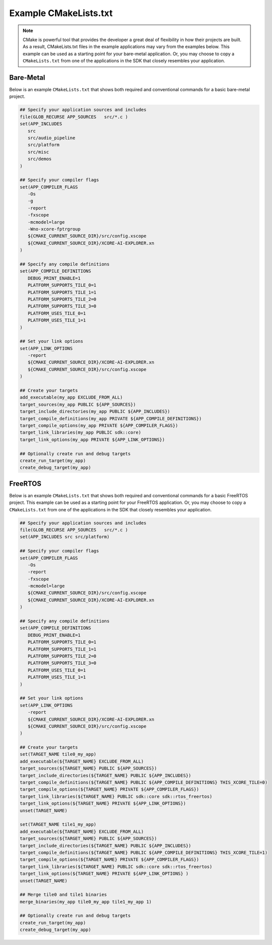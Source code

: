 ######################
Example CMakeLists.txt 
######################

.. note::

   CMake is powerful tool that provides the developer a great deal of flexibility in how their projects are built.  As a result, CMakeLists.txt files in the example applications may vary from the examples below.  This example can be used as a starting point for your bare-metal application.  Or, you may choose to copy a ``CMakeLists.txt`` from one of the applications in the SDK that closely resembles your application.

**********
Bare-Metal
**********

Below is an example ``CMakeLists.txt`` that shows both required and conventional commands for a basic bare-metal project.

.. code-block:: cmake

   ## Specify your application sources and includes
   file(GLOB_RECURSE APP_SOURCES   src/*.c )
   set(APP_INCLUDES
      src
      src/audio_pipeline
      src/platform
      src/misc
      src/demos
   )

   ## Specify your compiler flags
   set(APP_COMPILER_FLAGS
      -Os
      -g
      -report
      -fxscope
      -mcmodel=large
      -Wno-xcore-fptrgroup
      ${CMAKE_CURRENT_SOURCE_DIR}/src/config.xscope
      ${CMAKE_CURRENT_SOURCE_DIR}/XCORE-AI-EXPLORER.xn
   )

   ## Specify any compile definitions
   set(APP_COMPILE_DEFINITIONS
      DEBUG_PRINT_ENABLE=1
      PLATFORM_SUPPORTS_TILE_0=1
      PLATFORM_SUPPORTS_TILE_1=1
      PLATFORM_SUPPORTS_TILE_2=0
      PLATFORM_SUPPORTS_TILE_3=0
      PLATFORM_USES_TILE_0=1
      PLATFORM_USES_TILE_1=1
   )

   ## Set your link options
   set(APP_LINK_OPTIONS
      -report
      ${CMAKE_CURRENT_SOURCE_DIR}/XCORE-AI-EXPLORER.xn
      ${CMAKE_CURRENT_SOURCE_DIR}/src/config.xscope
   )

   ## Create your targets
   add_executable(my_app EXCLUDE_FROM_ALL)
   target_sources(my_app PUBLIC ${APP_SOURCES})
   target_include_directories(my_app PUBLIC ${APP_INCLUDES})
   target_compile_definitions(my_app PRIVATE ${APP_COMPILE_DEFINITIONS})
   target_compile_options(my_app PRIVATE ${APP_COMPILER_FLAGS})
   target_link_libraries(my_app PUBLIC sdk::core)
   target_link_options(my_app PRIVATE ${APP_LINK_OPTIONS})

   ## Optionally create run and debug targets
   create_run_target(my_app)
   create_debug_target(my_app)

********
FreeRTOS
********

Below is an example ``CMakeLists.txt`` that shows both required and conventional commands for a basic FreeRTOS project.  This example can be used as a starting point for your FreeRTOS application.  Or, you may choose to copy a ``CMakeLists.txt`` from one of the applications in the SDK that closely resembles your application.

.. code-block:: cmake

   ## Specify your application sources and includes
   file(GLOB_RECURSE APP_SOURCES   src/*.c )
   set(APP_INCLUDES src src/platform)

   ## Specify your compiler flags
   set(APP_COMPILER_FLAGS
      -Os
      -report
      -fxscope
      -mcmodel=large
      ${CMAKE_CURRENT_SOURCE_DIR}/src/config.xscope
      ${CMAKE_CURRENT_SOURCE_DIR}/XCORE-AI-EXPLORER.xn
   )

   ## Specify any compile definitions
   set(APP_COMPILE_DEFINITIONS
      DEBUG_PRINT_ENABLE=1
      PLATFORM_SUPPORTS_TILE_0=1
      PLATFORM_SUPPORTS_TILE_1=1
      PLATFORM_SUPPORTS_TILE_2=0
      PLATFORM_SUPPORTS_TILE_3=0
      PLATFORM_USES_TILE_0=1
      PLATFORM_USES_TILE_1=1
   )

   ## Set your link options
   set(APP_LINK_OPTIONS
      -report
      ${CMAKE_CURRENT_SOURCE_DIR}/XCORE-AI-EXPLORER.xn
      ${CMAKE_CURRENT_SOURCE_DIR}/src/config.xscope
   )

   ## Create your targets
   set(TARGET_NAME tile0_my_app)
   add_executable(${TARGET_NAME} EXCLUDE_FROM_ALL)
   target_sources(${TARGET_NAME} PUBLIC ${APP_SOURCES})
   target_include_directories(${TARGET_NAME} PUBLIC ${APP_INCLUDES})
   target_compile_definitions(${TARGET_NAME} PUBLIC ${APP_COMPILE_DEFINITIONS} THIS_XCORE_TILE=0)
   target_compile_options(${TARGET_NAME} PRIVATE ${APP_COMPILER_FLAGS})
   target_link_libraries(${TARGET_NAME} PUBLIC sdk::core sdk::rtos_freertos)
   target_link_options(${TARGET_NAME} PRIVATE ${APP_LINK_OPTIONS})
   unset(TARGET_NAME)

   set(TARGET_NAME tile1_my_app)
   add_executable(${TARGET_NAME} EXCLUDE_FROM_ALL)
   target_sources(${TARGET_NAME} PUBLIC ${APP_SOURCES})
   target_include_directories(${TARGET_NAME} PUBLIC ${APP_INCLUDES})
   target_compile_definitions(${TARGET_NAME} PUBLIC ${APP_COMPILE_DEFINITIONS} THIS_XCORE_TILE=1)
   target_compile_options(${TARGET_NAME} PRIVATE ${APP_COMPILER_FLAGS})
   target_link_libraries(${TARGET_NAME} PUBLIC sdk::core sdk::rtos_freertos)
   target_link_options(${TARGET_NAME} PRIVATE ${APP_LINK_OPTIONS} )
   unset(TARGET_NAME)

   ## Merge tile0 and tile1 binaries
   merge_binaries(my_app tile0_my_app tile1_my_app 1)

   ## Optionally create run and debug targets
   create_run_target(my_app)
   create_debug_target(my_app)